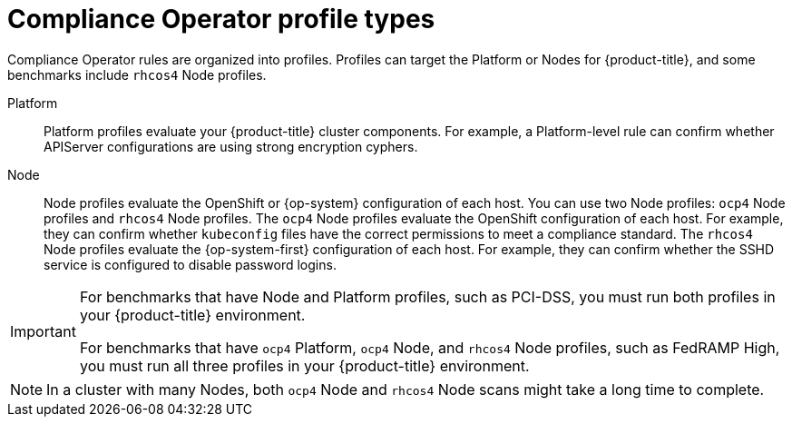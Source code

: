 // Module included in the following assemblies:
//
// * security/compliance_operator/co-concepts/compliance-operator-understanding.adoc
// * security/compliance_operator/co-scans/compliance-operator-supported-profiles.adoc

:_mod-docs-content-type: REFERENCE
[id="compliance_profile_types_{context}"]
= Compliance Operator profile types

Compliance Operator rules are organized into profiles. Profiles can target the Platform or Nodes for {product-title}, and some benchmarks include `rhcos4` Node profiles.

Platform:: Platform profiles evaluate your {product-title} cluster components. For example, a Platform-level rule can confirm whether APIServer configurations are using strong encryption cyphers.

Node:: Node profiles evaluate the OpenShift or {op-system} configuration of each host. You can use two Node profiles: `ocp4` Node profiles and `rhcos4` Node profiles. The `ocp4` Node profiles evaluate the OpenShift configuration of each host. For example, they can confirm whether `kubeconfig` files have the correct permissions to meet a compliance standard. The `rhcos4` Node profiles evaluate the {op-system-first} configuration of each host. For example, they can confirm whether the SSHD service is configured to disable password logins.

[IMPORTANT]
====
For benchmarks that have Node and Platform profiles, such as PCI-DSS, you must run both profiles in your {product-title} environment.

For benchmarks that have `ocp4` Platform, `ocp4` Node, and `rhcos4` Node profiles, such as FedRAMP High, you must run all three profiles in your {product-title} environment.
====

[NOTE]
====
In a cluster with many Nodes, both `ocp4` Node and `rhcos4` Node scans might take a long time to complete.
====